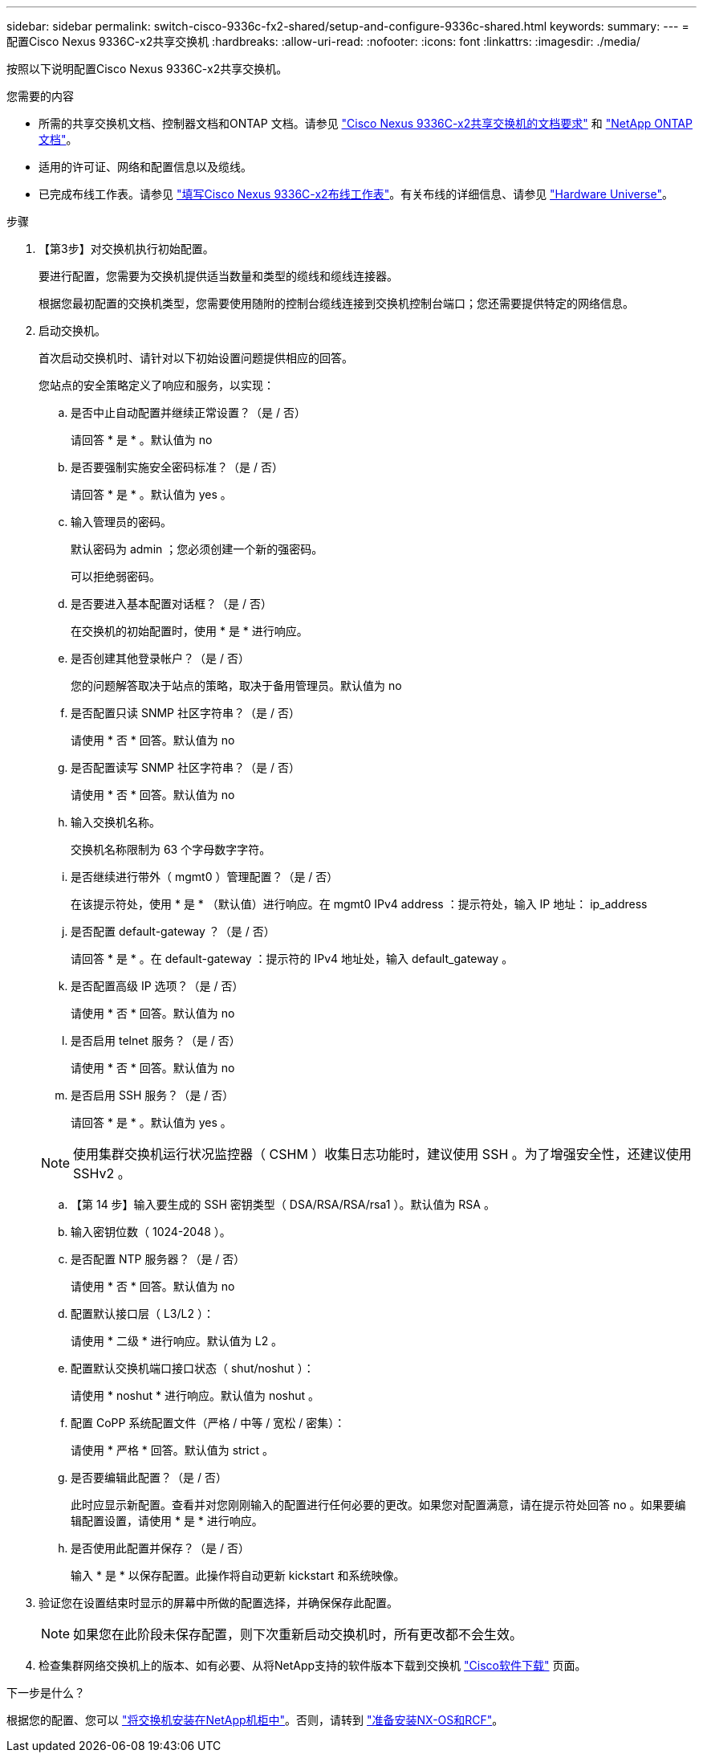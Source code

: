 ---
sidebar: sidebar 
permalink: switch-cisco-9336c-fx2-shared/setup-and-configure-9336c-shared.html 
keywords:  
summary:  
---
= 配置Cisco Nexus 9336C-x2共享交换机
:hardbreaks:
:allow-uri-read: 
:nofooter: 
:icons: font
:linkattrs: 
:imagesdir: ./media/


[role="lead"]
按照以下说明配置Cisco Nexus 9336C-x2共享交换机。

.您需要的内容
* 所需的共享交换机文档、控制器文档和ONTAP 文档。请参见 link:required-documentation-9336c-shared.html["Cisco Nexus 9336C-x2共享交换机的文档要求"] 和 https://docs.netapp.com/us-en/ontap/index.html["NetApp ONTAP 文档"^]。
* 适用的许可证、网络和配置信息以及缆线。
* 已完成布线工作表。请参见 link:cable-9336c-shared.html["填写Cisco Nexus 9336C-x2布线工作表"]。有关布线的详细信息、请参见 https://hwu.netapp.com["Hardware Universe"]。


.步骤
. 【第3步】对交换机执行初始配置。
+
要进行配置，您需要为交换机提供适当数量和类型的缆线和缆线连接器。

+
根据您最初配置的交换机类型，您需要使用随附的控制台缆线连接到交换机控制台端口；您还需要提供特定的网络信息。

. 启动交换机。
+
首次启动交换机时、请针对以下初始设置问题提供相应的回答。

+
您站点的安全策略定义了响应和服务，以实现：

+
.. 是否中止自动配置并继续正常设置？（是 / 否）
+
请回答 * 是 * 。默认值为 no

.. 是否要强制实施安全密码标准？（是 / 否）
+
请回答 * 是 * 。默认值为 yes 。

.. 输入管理员的密码。
+
默认密码为 admin ；您必须创建一个新的强密码。

+
可以拒绝弱密码。

.. 是否要进入基本配置对话框？（是 / 否）
+
在交换机的初始配置时，使用 * 是 * 进行响应。

.. 是否创建其他登录帐户？（是 / 否）
+
您的问题解答取决于站点的策略，取决于备用管理员。默认值为 no

.. 是否配置只读 SNMP 社区字符串？（是 / 否）
+
请使用 * 否 * 回答。默认值为 no

.. 是否配置读写 SNMP 社区字符串？（是 / 否）
+
请使用 * 否 * 回答。默认值为 no

.. 输入交换机名称。
+
交换机名称限制为 63 个字母数字字符。

.. 是否继续进行带外（ mgmt0 ）管理配置？（是 / 否）
+
在该提示符处，使用 * 是 * （默认值）进行响应。在 mgmt0 IPv4 address ：提示符处，输入 IP 地址： ip_address

.. 是否配置 default-gateway ？（是 / 否）
+
请回答 * 是 * 。在 default-gateway ：提示符的 IPv4 地址处，输入 default_gateway 。

.. 是否配置高级 IP 选项？（是 / 否）
+
请使用 * 否 * 回答。默认值为 no

.. 是否启用 telnet 服务？（是 / 否）
+
请使用 * 否 * 回答。默认值为 no

.. 是否启用 SSH 服务？（是 / 否）
+
请回答 * 是 * 。默认值为 yes 。

+

NOTE: 使用集群交换机运行状况监控器（ CSHM ）收集日志功能时，建议使用 SSH 。为了增强安全性，还建议使用 SSHv2 。

.. 【第 14 步】输入要生成的 SSH 密钥类型（ DSA/RSA/RSA/rsa1 ）。默认值为 RSA 。
.. 输入密钥位数（ 1024-2048 ）。
.. 是否配置 NTP 服务器？（是 / 否）
+
请使用 * 否 * 回答。默认值为 no

.. 配置默认接口层（ L3/L2 ）：
+
请使用 * 二级 * 进行响应。默认值为 L2 。

.. 配置默认交换机端口接口状态（ shut/noshut ）：
+
请使用 * noshut * 进行响应。默认值为 noshut 。

.. 配置 CoPP 系统配置文件（严格 / 中等 / 宽松 / 密集）：
+
请使用 * 严格 * 回答。默认值为 strict 。

.. 是否要编辑此配置？（是 / 否）
+
此时应显示新配置。查看并对您刚刚输入的配置进行任何必要的更改。如果您对配置满意，请在提示符处回答 no 。如果要编辑配置设置，请使用 * 是 * 进行响应。

.. 是否使用此配置并保存？（是 / 否）
+
输入 * 是 * 以保存配置。此操作将自动更新 kickstart 和系统映像。



. 验证您在设置结束时显示的屏幕中所做的配置选择，并确保保存此配置。
+

NOTE: 如果您在此阶段未保存配置，则下次重新启动交换机时，所有更改都不会生效。

. 检查集群网络交换机上的版本、如有必要、从将NetApp支持的软件版本下载到交换机 https://software.cisco.com/download/home["Cisco软件下载"^] 页面。


.下一步是什么？
根据您的配置、您可以 link:install-switch-and-passthrough-panel-9336c-shared.html["将交换机安装在NetApp机柜中"]。否则，请转到 link:prepare-nxos-rcf-9336c-shared.html["准备安装NX-OS和RCF"]。
